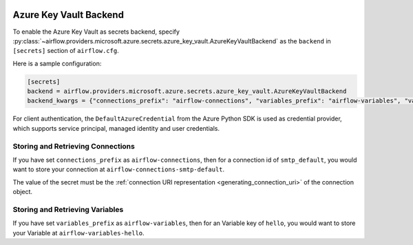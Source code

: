  .. Licensed to the Apache Software Foundation (ASF) under one
    or more contributor license agreements.  See the NOTICE file
    distributed with this work for additional information
    regarding copyright ownership.  The ASF licenses this file
    to you under the Apache License, Version 2.0 (the
    "License"); you may not use this file except in compliance
    with the License.  You may obtain a copy of the License at

 ..   http://www.apache.org/licenses/LICENSE-2.0

 .. Unless required by applicable law or agreed to in writing,
    software distributed under the License is distributed on an
    "AS IS" BASIS, WITHOUT WARRANTIES OR CONDITIONS OF ANY
    KIND, either express or implied.  See the License for the
    specific language governing permissions and limitations
    under the License.


Azure Key Vault Backend
^^^^^^^^^^^^^^^^^^^^^^^

To enable the Azure Key Vault as secrets backend, specify
:py:class:`~airflow.providers.microsoft.azure.secrets.azure_key_vault.AzureKeyVaultBackend`
as the ``backend`` in  ``[secrets]`` section of ``airflow.cfg``.

Here is a sample configuration:

.. code-block:: ini

    [secrets]
    backend = airflow.providers.microsoft.azure.secrets.azure_key_vault.AzureKeyVaultBackend
    backend_kwargs = {"connections_prefix": "airflow-connections", "variables_prefix": "airflow-variables", "vault_url": "https://example-akv-resource-name.vault.azure.net/"}

For client authentication, the ``DefaultAzureCredential`` from the Azure Python SDK is used as credential provider,
which supports service principal, managed identity and user credentials.


Storing and Retrieving Connections
""""""""""""""""""""""""""""""""""

If you have set ``connections_prefix`` as ``airflow-connections``, then for a connection id of ``smtp_default``,
you would want to store your connection at ``airflow-connections-smtp-default``.

The value of the secret must be the :ref:`connection URI representation <generating_connection_uri>`
of the connection object.

Storing and Retrieving Variables
""""""""""""""""""""""""""""""""

If you have set ``variables_prefix`` as ``airflow-variables``, then for an Variable key of ``hello``,
you would want to store your Variable at ``airflow-variables-hello``.
